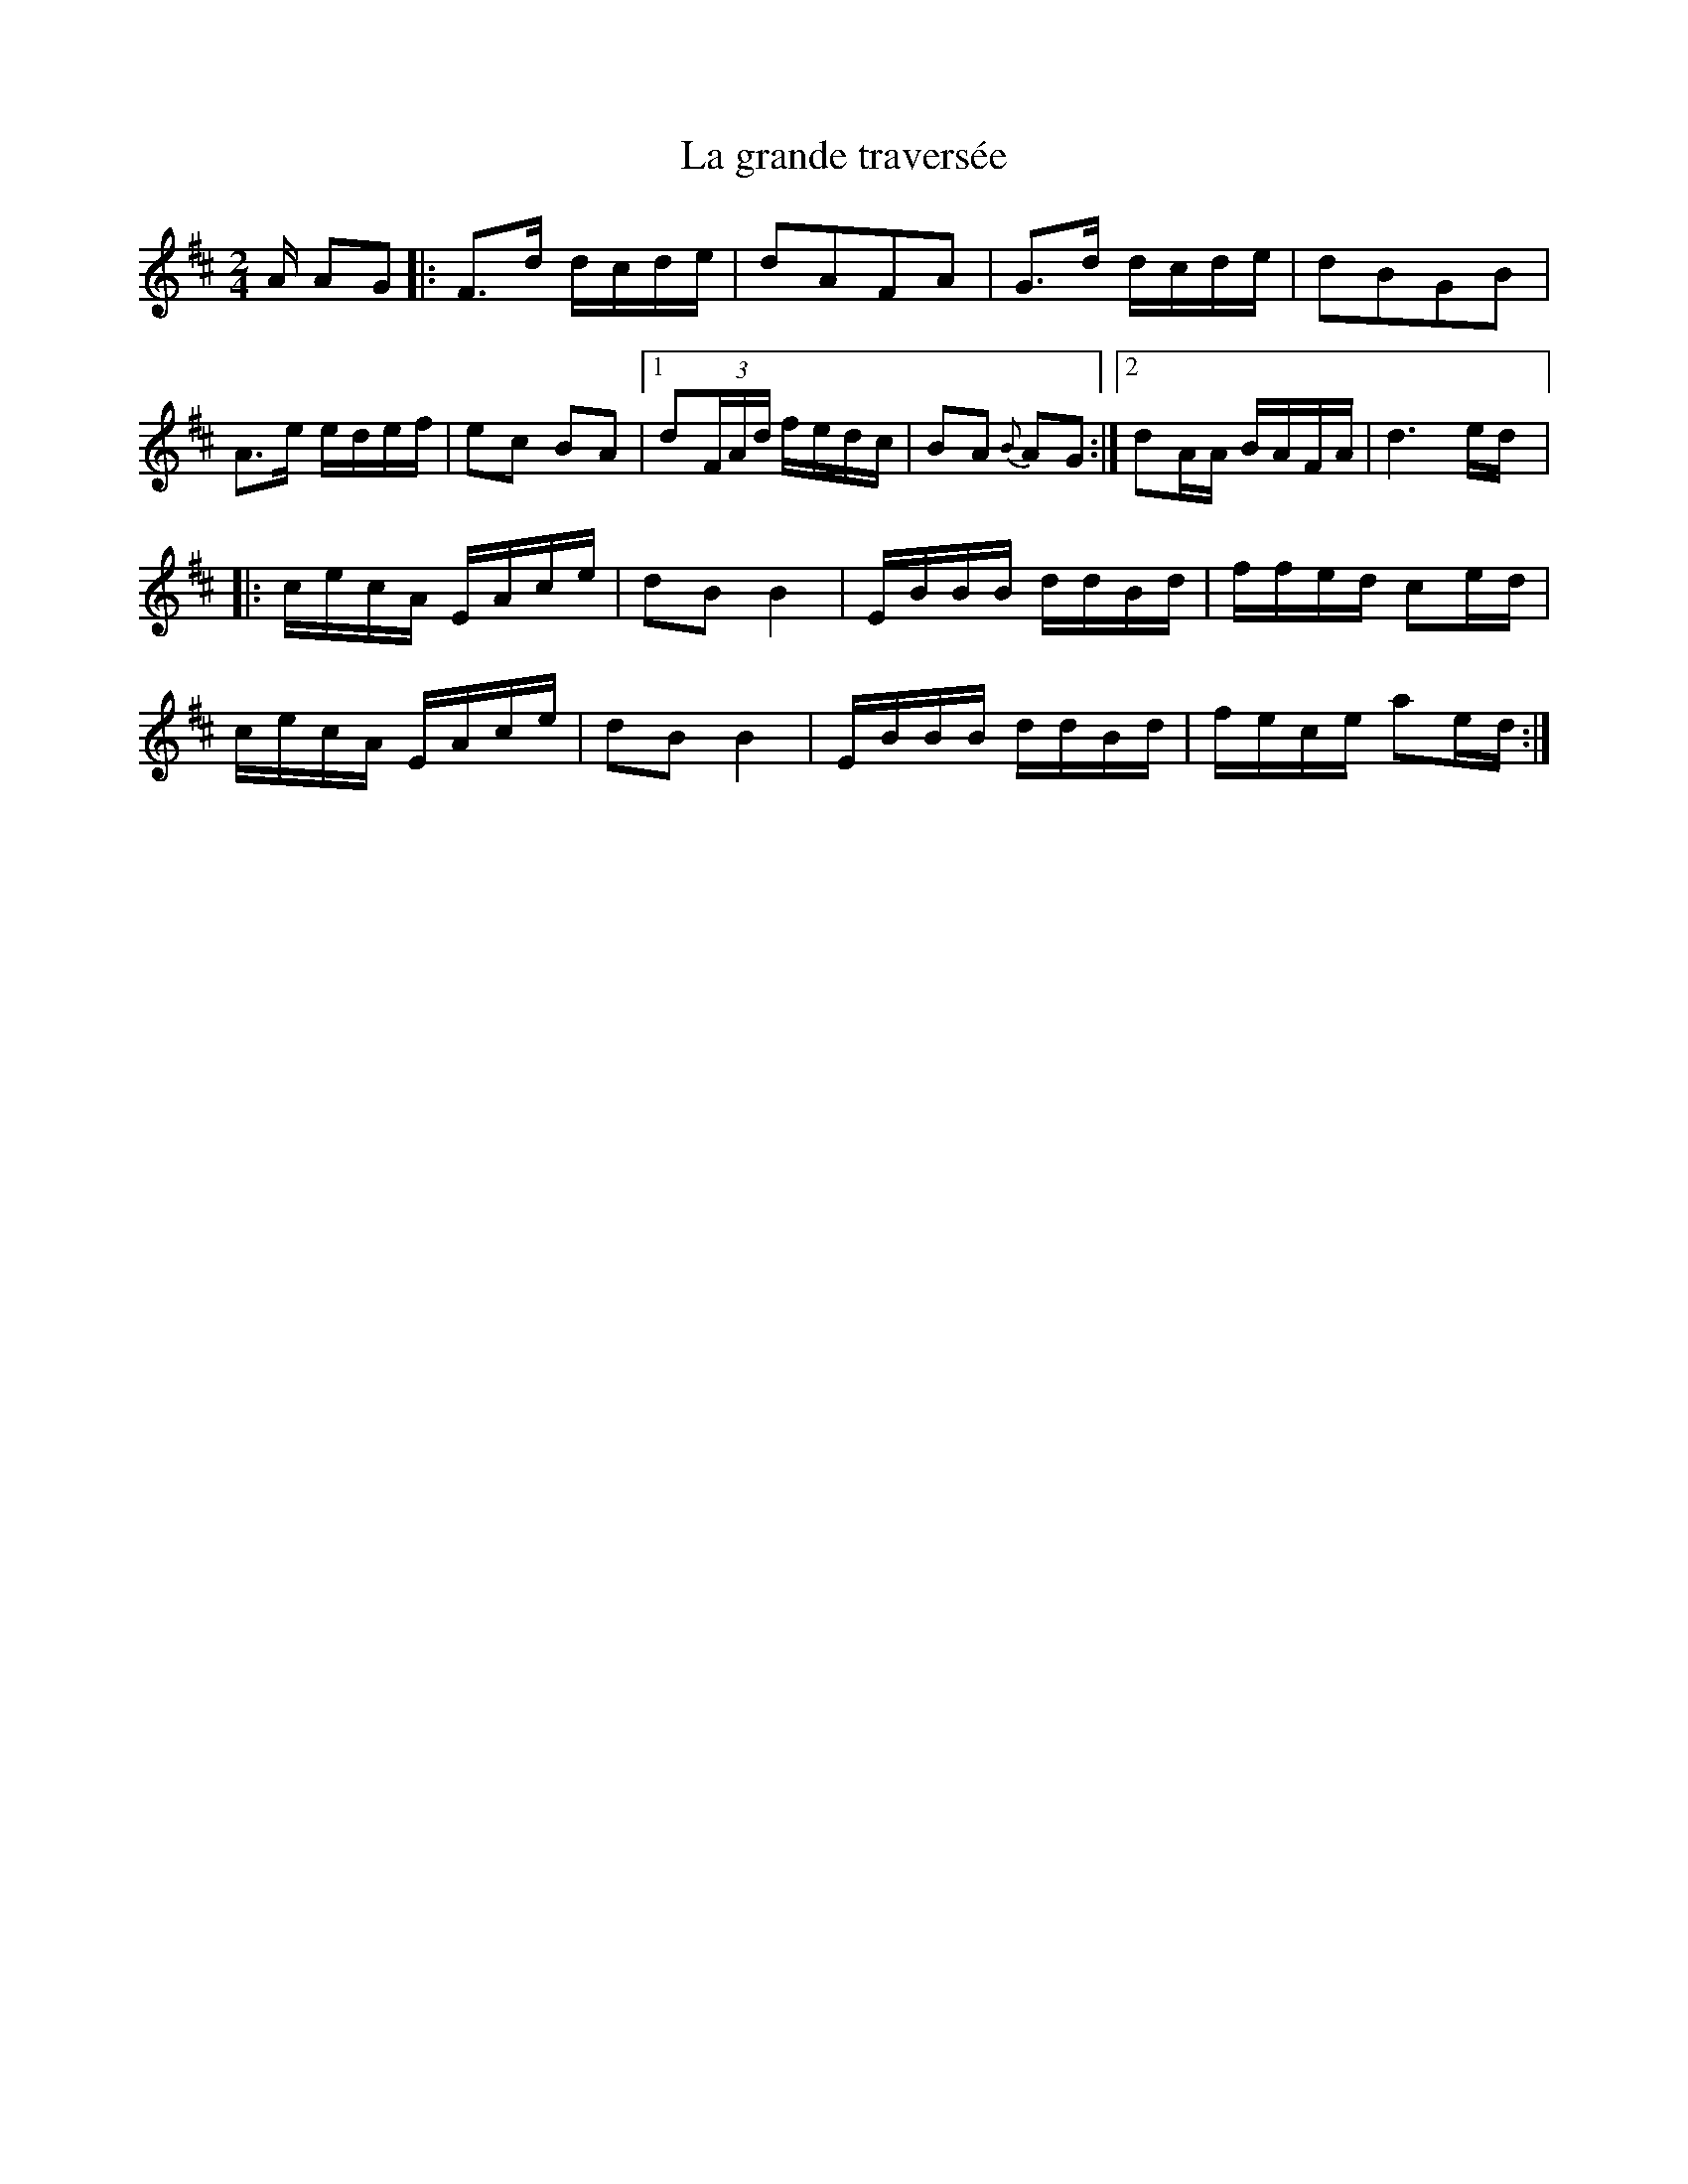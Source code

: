 X:151
T:La grande traversée
M:2/4
L:1/16
K:D
A A2G2 |: F3d dcde | d2A2F2A2 | G3d dcde | d2B2G2B2 |
A3e edef | e2c2 B2A2 |1 d2(3FAd fedc | B2A2 {B}A2G2 :|2 d2AA BAFA | d6ed |:
cecA EAce | d2B2 B4 | EBBB ddBd | ffed c2ed |
cecA EAce | d2B2 B4 | EBBB ddBd | fece a2ed :|

